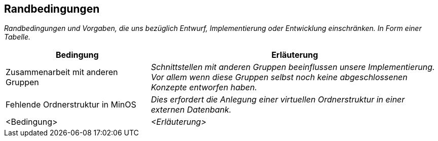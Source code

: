 [[section-architecture-constraints]]
== Randbedingungen

****
_Randbedingungen und Vorgaben, die uns bezüglich Entwurf, Implementierung oder Entwicklung einschränken.
In Form einer Tabelle._
****
[cols="1,2" options="header"]
|===
|Bedingung |Erläuterung
| Zusammenarbeit mit anderen Gruppen | _Schnittstellen mit anderen Gruppen beeinflussen unsere Implementierung. Vor allem wenn diese Gruppen selbst noch keine abgeschlossenen Konzepte entworfen haben._
| Fehlende Ordnerstruktur in MinOS | _Dies erfordert die Anlegung einer virtuellen Ordnerstruktur in einer externen Datenbank._
| <Bedingung> | _<Erläuterung>_
|===
